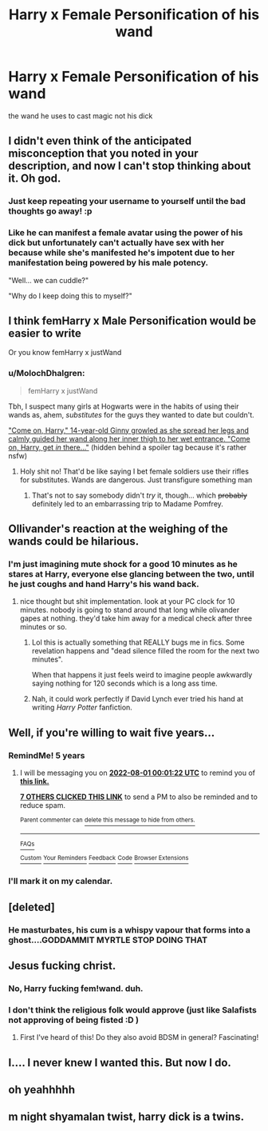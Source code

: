 #+TITLE: Harry x Female Personification of his wand

* Harry x Female Personification of his wand
:PROPERTIES:
:Score: 24
:DateUnix: 1501518016.0
:DateShort: 2017-Jul-31
:FlairText: Request
:END:
the wand he uses to cast magic not his dick


** I didn't even think of the anticipated misconception that you noted in your description, and now I can't stop thinking about it. Oh god.
:PROPERTIES:
:Author: toujours_pur_
:Score: 37
:DateUnix: 1501518340.0
:DateShort: 2017-Jul-31
:END:

*** Just keep repeating your username to yourself until the bad thoughts go away! :p
:PROPERTIES:
:Author: SteamAngel
:Score: 16
:DateUnix: 1501522375.0
:DateShort: 2017-Jul-31
:END:


*** Like he can manifest a female avatar using the power of his dick but unfortunately can't actually have sex with her because while she's manifested he's impotent due to her manifestation being powered by his male potency.

"Well... we can cuddle?"

"Why do I keep doing this to myself?"
:PROPERTIES:
:Author: NiceUsernameBro
:Score: 8
:DateUnix: 1501557582.0
:DateShort: 2017-Aug-01
:END:


** I think femHarry x Male Personification would be easier to write

Or you know femHarry x justWand
:PROPERTIES:
:Author: Triflez
:Score: 20
:DateUnix: 1501529671.0
:DateShort: 2017-Aug-01
:END:

*** u/MolochDhalgren:
#+begin_quote
  femHarry x justWand
#+end_quote

Tbh, I suspect many girls at Hogwarts were in the habits of using their wands as, ahem, /substitutes/ for the guys they wanted to date but couldn't.

[[/spoiler]["Come on, Harry," 14-year-old Ginny growled as she spread her legs and calmly guided her wand along her inner thigh to her wet entrance. "Come on, Harry, get /in/ there..."]] (hidden behind a spoiler tag because it's rather nsfw)
:PROPERTIES:
:Author: MolochDhalgren
:Score: 2
:DateUnix: 1501556849.0
:DateShort: 2017-Aug-01
:END:

**** Holy shit no! That'd be like saying I bet female soldiers use their rifles for substitutes. Wands are dangerous. Just transfigure something man
:PROPERTIES:
:Author: textposts_only
:Score: 9
:DateUnix: 1501608708.0
:DateShort: 2017-Aug-01
:END:

***** That's not to say somebody didn't /try/ it, though... which +probably+ definitely led to an embarrassing trip to Madame Pomfrey.
:PROPERTIES:
:Author: MolochDhalgren
:Score: 1
:DateUnix: 1501626026.0
:DateShort: 2017-Aug-02
:END:


** Ollivander's reaction at the weighing of the wands could be hilarious.
:PROPERTIES:
:Author: Bodardos
:Score: 12
:DateUnix: 1501533073.0
:DateShort: 2017-Aug-01
:END:

*** I'm just imagining mute shock for a good 10 minutes as he stares at Harry, everyone else glancing between the two, until he just coughs and hand Harry's his wand back.
:PROPERTIES:
:Author: ghostboy138
:Score: 4
:DateUnix: 1501540922.0
:DateShort: 2017-Aug-01
:END:

**** nice thought but shit implementation. look at your PC clock for 10 minutes. nobody is going to stand around that long while olivander gapes at nothing. they'd take him away for a medical check after three minutes or so.
:PROPERTIES:
:Author: NiceUsernameBro
:Score: 11
:DateUnix: 1501557789.0
:DateShort: 2017-Aug-01
:END:

***** Lol this is actually something that REALLY bugs me in fics. Some revelation happens and "dead silence filled the room for the next two minutes".

When that happens it just feels weird to imagine people awkwardly saying nothing for 120 seconds which is a long ass time.
:PROPERTIES:
:Author: Spicey123
:Score: 9
:DateUnix: 1501565782.0
:DateShort: 2017-Aug-01
:END:


***** Nah, it could work perfectly if David Lynch ever tried his hand at writing /Harry Potter/ fanfiction.
:PROPERTIES:
:Author: mistermisstep
:Score: 2
:DateUnix: 1501652871.0
:DateShort: 2017-Aug-02
:END:


** Well, if you're willing to wait five years...
:PROPERTIES:
:Author: Ihateseatbelts
:Score: 8
:DateUnix: 1501522289.0
:DateShort: 2017-Jul-31
:END:

*** RemindMe! 5 years
:PROPERTIES:
:Author: fflai
:Score: 7
:DateUnix: 1501545666.0
:DateShort: 2017-Aug-01
:END:

**** I will be messaging you on [[http://www.wolframalpha.com/input/?i=2022-08-01%2000:01:22%20UTC%20To%20Local%20Time][*2022-08-01 00:01:22 UTC*]] to remind you of [[https://www.reddit.com/r/HPfanfiction/comments/6qphd4/harry_x_female_personification_of_his_wand/dkzne5u][*this link.*]]

[[http://np.reddit.com/message/compose/?to=RemindMeBot&subject=Reminder&message=%5Bhttps://www.reddit.com/r/HPfanfiction/comments/6qphd4/harry_x_female_personification_of_his_wand/dkzne5u%5D%0A%0ARemindMe!%20%205%20years][*7 OTHERS CLICKED THIS LINK*]] to send a PM to also be reminded and to reduce spam.

^{Parent commenter can} [[http://np.reddit.com/message/compose/?to=RemindMeBot&subject=Delete%20Comment&message=Delete!%20dkzneqe][^{delete this message to hide from others.}]]

--------------

[[http://np.reddit.com/r/RemindMeBot/comments/24duzp/remindmebot_info/][^{FAQs}]]

[[http://np.reddit.com/message/compose/?to=RemindMeBot&subject=Reminder&message=%5BLINK%20INSIDE%20SQUARE%20BRACKETS%20else%20default%20to%20FAQs%5D%0A%0ANOTE:%20Don't%20forget%20to%20add%20the%20time%20options%20after%20the%20command.%0A%0ARemindMe!][^{Custom}]]
[[http://np.reddit.com/message/compose/?to=RemindMeBot&subject=List%20Of%20Reminders&message=MyReminders!][^{Your Reminders}]]
[[http://np.reddit.com/message/compose/?to=RemindMeBotWrangler&subject=Feedback][^{Feedback}]]
[[https://github.com/SIlver--/remindmebot-reddit][^{Code}]]
[[https://np.reddit.com/r/RemindMeBot/comments/4kldad/remindmebot_extensions/][^{Browser Extensions}]]
:PROPERTIES:
:Author: RemindMeBot
:Score: 1
:DateUnix: 1501545687.0
:DateShort: 2017-Aug-01
:END:


*** I'll mark it on my calendar.
:PROPERTIES:
:Author: yarglethatblargle
:Score: 3
:DateUnix: 1501539448.0
:DateShort: 2017-Aug-01
:END:


** [deleted]
:PROPERTIES:
:Score: 9
:DateUnix: 1501532048.0
:DateShort: 2017-Aug-01
:END:

*** He masturbates, his cum is a whispy vapour that forms into a ghost....GODDAMMIT MYRTLE STOP DOING THAT
:PROPERTIES:
:Author: Lamenardo
:Score: 19
:DateUnix: 1501540470.0
:DateShort: 2017-Aug-01
:END:


** Jesus fucking christ.
:PROPERTIES:
:Score: 12
:DateUnix: 1501530802.0
:DateShort: 2017-Aug-01
:END:

*** No, Harry fucking fem!wand. duh.
:PROPERTIES:
:Author: Daimonin_123
:Score: 19
:DateUnix: 1501544203.0
:DateShort: 2017-Aug-01
:END:


*** I don't think the religious folk would approve (just like Salafists not approving of being fisted :D )
:PROPERTIES:
:Author: Laxian
:Score: 3
:DateUnix: 1501545415.0
:DateShort: 2017-Aug-01
:END:

**** First I've heard of this! Do they also avoid BDSM in general? Fascinating!
:PROPERTIES:
:Score: 1
:DateUnix: 1501574895.0
:DateShort: 2017-Aug-01
:END:


** I.... I never knew I wanted this. But now I do.
:PROPERTIES:
:Author: Daimonin_123
:Score: 2
:DateUnix: 1501544158.0
:DateShort: 2017-Aug-01
:END:


** oh yeahhhhh
:PROPERTIES:
:Author: ScaredSawbones
:Score: 2
:DateUnix: 1501544566.0
:DateShort: 2017-Aug-01
:END:


** m night shyamalan twist, harry dick is a twins.
:PROPERTIES:
:Author: Archimand
:Score: 2
:DateUnix: 1501559145.0
:DateShort: 2017-Aug-01
:END:
